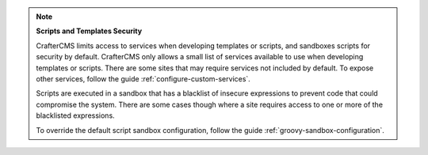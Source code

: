 
.. note::

   **Scripts and Templates Security**

   CrafterCMS limits access to services when developing templates or scripts, and sandboxes scripts for security by default. CrafterCMS only allows a small list of services available to use when developing templates or scripts. There are some sites that may require services not included by default. To expose other services, follow the guide :ref:`configure-custom-services`.

   Scripts are executed in a sandbox that has a blacklist of insecure expressions to prevent code that could compromise the system.
   There are some cases though where a site requires access to one or more of the blacklisted expressions.

   To override the default script sandbox configuration, follow the guide :ref:`groovy-sandbox-configuration`.

